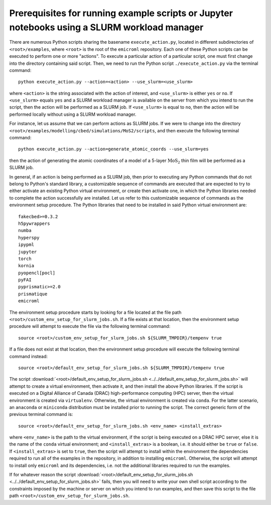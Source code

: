 .. _examples_prerequisites_for_execution_with_slurm_sec:

Prerequisites for running example scripts or Jupyter notebooks using a SLURM workload manager
=============================================================================================

There are numerous Python scripts sharing the basename ``execute_action.py``,
located in different subdirectories of ``<root>/examples``, where ``<root>`` is
the root of the ``emicroml`` repository. Each one of these Python scripts can be
executed to perform one or more "actions". To execute a particular action of a
particular script, one must first change into the directory containing said
script. Then, we need to run the Python script ``./execute_action.py`` via the
terminal command::

  python execute_action.py --action=<action> --use_slurm=<use_slurm>

where ``<action>`` is the string associated with the action of interest, and
``<use_slurm>`` is either ``yes`` or ``no``. If ``<use_slurm>`` equals ``yes``
and a SLURM workload manager is available on the server from which you intend to
run the script, then the action will be performed as a SLURM job. If
``<use_slurm>`` is equal to ``no``, then the action will be performed locally
without using a SLURM workload manager.

For instance, let us assume that we can perform actions as SLURM jobs. If we
were to change into the directory
``<root>/examples/modelling/cbed/simulations/MoS2/scripts``, and then execute
the following terminal command::

  python execute_action.py --action=generate_atomic_coords --use_slurm=yes

then the action of generating the atomic coordinates of a model of a 5-layer
:math:`\text{MoS}_2` thin film will be performed as a SLURM job.

In general, if an action is being performed as a SLURM job, then prior to
executing any Python commands that do not belong to Python's standard library, a
customizable sequence of commands are executed that are expected to try to
either activate an existing Python virtual environment, or create then activate
one, in which the Python libraries needed to complete the action successfully
are installed. Let us refer to this customizable sequence of commands as the
environment setup procedure. The Python libraries that need to be installed in
said Python virtual environment are::

  fakecbed>=0.3.2
  h5pywrappers
  numba
  hyperspy
  ipypml
  jupyter
  torch
  kornia
  pyopencl[pocl]
  pyFAI
  pyprismatic>=2.0
  prismatique
  emicroml

The environment setup procedure starts by looking for a file located at the file
path ``<root>/custom_env_setup_for_slurm_jobs.sh``. If a file exists at that
location, then the environment setup procedure will attempt to execute the file
via the following terminal command::

  source <root>/custom_env_setup_for_slurm_jobs.sh ${SLURM_TMPDIR}/tempenv true

If a file does not exist at that location, then the environment setup procedure
will execute the following terminal command instead::

  source <root>/default_env_setup_for_slurm_jobs.sh ${SLURM_TMPDIR}/tempenv true

The script :download:`<root>/default_env_setup_for_slurm_jobs.sh
<../../default_env_setup_for_slurm_jobs.sh>` will attempt to create a virtual
environment, then activate it, and then install the above Python libraries. If
the script is executed on a Digital Alliance of Canada (DRAC) high-performance
computing (HPC) server, then the virtual environment is created via
``virtualenv``. Otherwise, the virtual environment is created via ``conda``. For
the latter scenario, an ``anaconda`` or ``miniconda`` distribution must be
installed prior to running the script. The correct generic form of the previous
terminal command is::

  source <root>/default_env_setup_for_slurm_jobs.sh <env_name> <install_extras>

where ``<env_name>`` is the path to the virtual environment, if the script is
being executed on a DRAC HPC server, else it is the name of the ``conda``
virtual environment; and ``<install_extras>`` is a boolean, i.e. it should
either be ``true`` or ``false``. If ``<install_extras>`` is set to ``true``,
then the script will attempt to install within the environment the dependencies
required to run all of the examples in the repository, in addition to installing
``emicroml``. Otherwise, the script will attempt to install only ``emicroml``
and its dependencies, i.e. not the additional libraries required to run the
examples.

If for whatever reason the script
:download:`<root>/default_env_setup_for_slurm_jobs.sh
<../../default_env_setup_for_slurm_jobs.sh>` fails, then you will need to write
your own shell script according to the constraints imposed by the machine or
server on which you intend to run examples, and then save this script to the
file path ``<root>/custom_env_setup_for_slurm_jobs.sh``.
